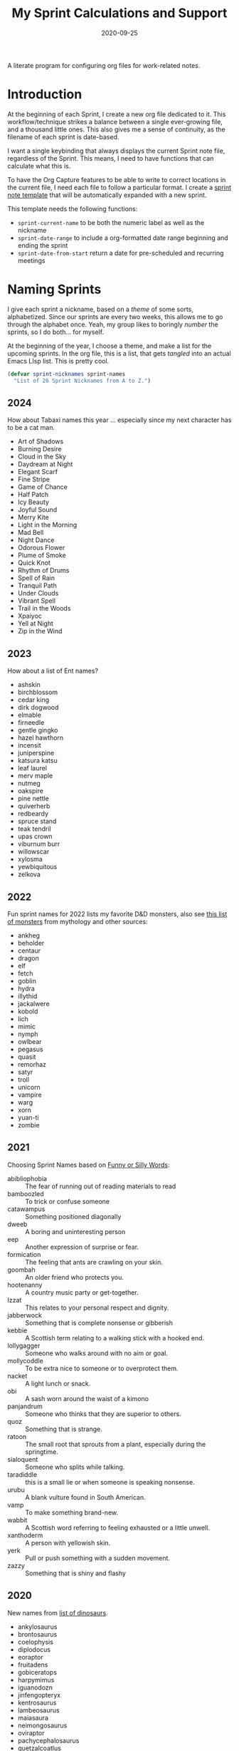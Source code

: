 #+title:  My Sprint Calculations and Support
#+author: Howard X. Abrams
#+date:   2020-09-25
#+tags: emacs work

A literate program for configuring org files for work-related notes.

#+begin_src emacs-lisp :exports none
  ;;; org-sprint --- Configuring org files for work-related notes. -*- lexical-binding: t; -*-
  ;;
  ;; © 2020-2024 Howard X. Abrams
  ;;   Licensed under a Creative Commons Attribution 4.0 International License.
  ;;   See http://creativecommons.org/licenses/by/4.0/
  ;;
  ;; Author: Howard X. Abrams <http://gitlab.com/howardabrams>
  ;; Maintainer: Howard X. Abrams
  ;; Created: September 25, 2020
  ;;
  ;; This file is not part of GNU Emacs.
  ;;
  ;; *NB:* Do not edit this file. Instead, edit the original literate file at:
  ;;            ~/other/hamacs/org-sprint.org
  ;;       And tangle the file to recreate this one.
  ;;
  ;;; Code:
#+end_src
* Introduction

At the beginning of each Sprint, I create a new org file dedicated to it. This workflow/technique strikes a balance between a single ever-growing file, and a thousand little ones. This also gives me a sense of continuity, as the filename of each sprint is date-based.

I want a single keybinding that always displays the current Sprint note file, regardless of the Sprint. This means, I need to have functions that can calculate what this is.

To have the Org Capture features to be able to write to correct locations in the current file, I need each file to follow a particular format. I create a [[file:snippets/org-mode/__sprint.org][sprint note template]] that will be automatically expanded with a new sprint.

This template needs the following functions:
  - =sprint-current-name= to be both the numeric label as well as the nickname
  - =sprint-date-range= to include a org-formatted date range beginning and ending the sprint
  - =sprint-date-from-start= return a date for pre-scheduled and recurring meetings

* Naming Sprints

I give each sprint a nickname, based on a /theme/ of some sorts, alphabetized. Since our sprints are every two weeks, this allows me to go through the alphabet once. Yeah, my group likes to boringly /number/ the sprints, so I do both… for myself.

At the beginning of the year, I choose a theme, and make a list for the upcoming sprints. In the org file, this is a list, that gets /tangled/ into an actual Emacs LIsp list. This is pretty cool.

#+begin_src emacs-lisp :var sprint-names=sprint-names-2024
  (defvar sprint-nicknames sprint-names
    "List of 26 Sprint Nicknames from A to Z.")
#+end_src
** 2024
How about Tabaxi names this year … especially since my next character has to be a cat man.
#+name: sprint-names-2024
  - Art of Shadows
  - Burning Desire
  - Cloud in the Sky
  - Daydream at Night
  - Elegant Scarf
  - Fine Stripe
  - Game of Chance
  - Half Patch
  - Icy Beauty
  - Joyful Sound
  - Merry Kite
  - Light in the Morning
  - Mad Bell
  - Night Dance
  - Odorous Flower
  - Plume of Smoke
  - Quick Knot
  - Rhythm of Drums
  - Spell of Rain
  - Tranquil Path
  - Under Clouds
  - Vibrant Spell
  - Trail in the Woods
  - Xpaiyoc
  - Yell at Night
  - Zip in the Wind
** 2023
How about a list of Ent names?

#+name: sprint-names-2023
 - ashskin
 - birchblossom
 - cedar king
 - dirk dogwood
 - elmable
 - firneedle
 - gentle gingko
 - hazel hawthorn
 - incensit
 - juniperspine
 - katsura katsu
 - leaf laurel
 - merv maple
 - nutmeg
 - oakspire
 - pine nettle
 - quiverherb
 - redbeardy
 - spruce stand
 - teak tendril
 - upas crown
 - viburnum burr
 - willowscar
 - xylosma
 - yewbiquitous
 - zelkova
** 2022

Fun sprint names for 2022 lists my favorite D&D monsters, also see [[https://list.fandom.com/wiki/List_of_monsters][this list of monsters]] from mythology and other sources:

#+name: sprint-names-2022
- ankheg
- beholder
- centaur
- dragon
- elf
- fetch
- goblin
- hydra
- illythid
- jackalwere
- kobold
- lich
- mimic
- nymph
- owlbear
- pegasus
- quasit
- remorhaz
- satyr
- troll
- unicorn
- vampire
- warg
- xorn
- yuan-ti
- zombie
** 2021
Choosing Sprint Names based on [[https://www.imagineforest.com/blog/funniest-words-in-the-english-language/][Funny or Silly Words]]:

#+name: sprint-names-2021
- abibliophobia :: The fear of running out of reading materials to read
- bamboozled :: To trick or confuse someone
- catawampus :: Something positioned diagonally
- dweeb :: A boring and uninteresting person
- eep :: Another expression of surprise or fear.
- formication :: The feeling that ants are crawling on your skin.
- goombah :: An older friend who protects you.
- hootenanny :: A country music party or get-together.
- Izzat ::  This relates to your personal respect and dignity.
- jabberwock :: Something that is complete nonsense or gibberish
- kebbie :: A Scottish term relating to a walking stick with a hooked end.
- lollygagger :: Someone who walks around with no aim or goal.
- mollycoddle :: To be extra nice to someone or to overprotect them.
- nacket :: A light lunch or snack.
- obi :: A sash worn around the waist of a kimono
- panjandrum :: Someone who thinks that they are superior to others.
- quoz :: Something that is strange.
- ratoon :: The small root that sprouts from a plant, especially during the springtime.
- sialoquent :: Someone who splits while talking.
- taradiddle :: this is a small lie or when someone is speaking nonsense.
- urubu :: A blank vulture found in South American.
- vamp :: To make something brand-new.
- wabbit :: A Scottish word referring to feeling exhausted or a little unwell.
- xanthoderm :: A person with yellowish skin.
- yerk :: Pull or push something with a sudden movement.
- zazzy ::  Something that is shiny and flashy
** 2020

New names from [[https://en.m.wikipedia.org/wiki/List_of_dinosaur_genera][list of dinosaurs]].

#+name: sprint-names-2020
- ankylosaurus
- brontosaurus
- coelophysis
- diplodocus
- eoraptor
- fruitadens
- gobiceratops
- harpymimus
- iguanodozn
- jinfengopteryx
- kentrosaurus
- lambeosaurus
- maiasaura
- neimongosaurus
- oviraptor
- pachycephalosaurus
- quetzalcoatlus
- rioarribasaurus
- stegosaurus
- tyrannosaurus
- utahraptor
- velociraptor
- wannanosaurus
- xiaotingia
- yi
- zuul

** 2019

Came up with a list of somewhat well-known cities throughout the world (at least, they had to have a population of 100,000 or more), but I didn't want any real obvious ones.

#+name: sprint-names-2019
- achy-aachen
- bare-bacabal
- candid-cannes
- darling-dadu
- easy-edmonton
- fancy-fargo
- gray-gaya
- handsome-hanoi
- itchy-incheon
- jumpy-juba
- kind-kindia
- less-liling
- mad-madrid
- natural-naga
- octarine-oakland
- painful-paris
- quirky-qufu
- rabid-rabat
- slow-slough
- typing-taipei
- ugly-ufa
- vibrant-vienna
- wacky-waco
- xenophobic-xichang
- yellow-yamaguchi
- zippy-zinder

* Sprint Boundaries
Function to help in calculating dates and other features of a two-week sprint that starts on Tuesday and ends on a Monday… how we work at my job.

Emacs have an internal rep of a time.
#+begin_src emacs-lisp
  (defun get-date-time (date)
    "My functions can't deal with dates as string, so this will
  parse DATE as a string, or return the value given otherwise."
    (if (and date (stringp date))
        (->> date                 ; Shame that encode-time
             parse-time-string    ; can't take a string, as
             (-take 6)            ; this seems excessive...
             (--map (if (null it) 0 it))
             (apply 'encode-time))
      date))
#+end_src

** Sprint Numbering

My Sprint starts on Tuesday, but this sometimes changed, so let's make this a variable:
#+begin_src emacs-lisp
  (defvar sprint-starting-day 2 "The day of the week the sprint begins, where 0 is Sunday.")
#+end_src

We seem to never start our Sprints correctly, and we seem to like offsets:
#+begin_src emacs-lisp
  ;; CHANGEME Each year as this never matches:
  (defvar sprint-offset-value 11 "The number of the first sprint.")
#+end_src

We label our sprint based on the week number that it starts. Note that on a Monday, I want to consider that we are still numbering from last week.
#+begin_src emacs-lisp
  (defun sprint-week-num (&optional date)
    "Return the week of the current year (or DATE), but starting
  the week at Tuesday to Monday."
    (let* ((d (get-date-time date))
           (dow (nth 6 (decode-time d)))    ; Day of the week 0=Sunday
           (week (thread-last d             ; Week number in the year
                              (format-time-string "%U")
                              string-to-number)))
      (if (>= dow sprint-starting-day)
          (1+ week)
        week)))
#+end_src

Let's have these tests to make of this /weekly/ perspective:
#+begin_src emacs-lisp :tangle no
  (ert-deftest sprint-week-num-test ()
    (should (= (sprint-week-num "2024-01-01") 0))  ; Monday previous week
    (should (= (sprint-week-num "2024-01-02") 1))  ; Tuesday ... this week
    (should (= (sprint-week-num "2024-01-09") 2))  ; Monday, next week, part of last
    (should (= (sprint-week-num "2024-01-10") 3))) ; Tuesday next week
#+end_src

My company has sprints two weeks long, we could be see that on even week numbers, the /sprint/ is actually the previous week's number.

This year, my PM decided to start the sprints sequentially starting with 11, so I’ve decided to follow my own naming convention for my filenames.

#+begin_src emacs-lisp
  (defun sprint-number (&optional date)
    "Return the current sprint number, with some assumptions that
  each sprint is two weeks long, starting on Tuesday."
    (let* ((num (sprint-week-num date))
           (bucket (if (cl-oddp num) num (1- num))))
      (thread-first bucket
                    ;; Make 2 week sprints sequential:
                    (/ 2)
                    ;; Sprint offset number:
                    ;; (+ sprint-offset-value)
                    1+
                    )))
#+end_src

And some tests to verify that:
#+begin_src emacs-lisp :tangle no
  (ert-deftest sprint-number-test ()
    (should (= (sprint-number "2024-01-02") 1))
    (should (= (sprint-number "2024-01-10") 1))
    (should (= (sprint-number "2024-01-15") 1))
    (should (= (sprint-number "2024-01-16") 2))
    (should (= (sprint-number "2024-01-23") 2))
    (should (= (sprint-number "2024-01-29") 2))
    (should (= (sprint-number "2024-01-30") 3))
    (should (= (sprint-number "2024-02-13") 4)))
#+end_src
** Sprint File Name
I create my org-file notes based on the Sprint number.
#+begin_src emacs-lisp
  (defun sprint-current-file (&optional date)
    "Return the absolute pathname to the current sprint file."
    (let ((d (get-date-time date)))
      (expand-file-name
       (format "~/Notes/Sprint-%s-%02d.org"
               (format-time-string "%Y" d)
               (sprint-number d)))))
#+end_src

So given a particular date, I should expect to be able to find the correct Sprint file name:
#+begin_src emacs-lisp :tangle no
  (ert-deftest sprint-current-file-test ()
    (should (s-ends-with? "Sprint-2024-11.org" (sprint-current-file "2024-01-02")))
    (should (s-ends-with? "Sprint-2024-12.org" (sprint-current-file "2024-01-16")))
    (should (s-ends-with? "Sprint-2024-13.org" (sprint-current-file "2024-02-01")))
    (should (s-ends-with? "Sprint-2024-14.org" (sprint-current-file "2024-02-13"))))
#+end_src

Daily note-taking goes into my sprint file notes, so this interactive function makes an easy global short-cut key.

#+begin_src emacs-lisp
  (defun sprint-current-find-file (&optional date)
    "Load the `org-mode' note associated with my current sprint."
    (interactive)
    (let ((filename (sprint-current-file date)))
       (setq org-main-file filename
             org-annotate-file-storage-file filename)
       (add-to-list 'org-agenda-files filename)
       (find-file filename)))
#+end_src

The /name/ and /nickname/ of the sprint will be used in the =#+TITLE= section, and it looks something like: =Sprint 2019-07 (darling-dadu)=

#+begin_src emacs-lisp
  (defun sprint-current-name (&optional date)
    "Return the default name of the current sprint (based on DATE)."
    (let* ((d (get-date-time date))
           (sprint-num (sprint-number d))
           (nickname (nth (1- sprint-num) sprint-nicknames)))
      (format "Sprint %s-%02d :: %s"
              (format-time-string "%Y" d)
              (sprint-number d)
              nickname)))
#+end_src

These test won't pass any more, as the nickname of the sprint changes from year to year.

#+begin_src emacs-lisp :tangle no
  (ert-deftest sprint-current-name-test ()
    (should (equal "Sprint 2024-01 :: Art of Shadows" (sprint-current-name "2024-01-02")))
    (should (equal "Sprint 2024-04 :: Daydream at Night" (sprint-current-name "2024-02-14"))))
#+end_src

** Sprint Start and End

I want to print the beginning and ending of the sprint, where we have a sprint number or a data, and we can give the dates that bound the sprint. This odd function calculates this based on knowing the date of the /first Tuesday/ of the year, so I need to begin the year changing this value. I should fix this.

#+begin_src emacs-lisp
  ;; (setq number-or-date "2024-01-16")
  (defun sprint-range (&optional number-or-date)
    "Return a list of three entries, start of the current sprint,
  end of the current sprint, and the start of the next sprint.
  Each date value should be formatted with `format-time-string'."
    ;;          The `num' should be 0-based:
    (let* ((num (if (or (null number-or-date) (stringp number-or-date))
                    (* 2 (1- (sprint-number number-or-date)))
                  (1- number-or-date)))
           ;; CHANGEME each year to mark the first day of the first sprint:
           (time-start   (-> "2024-01-02"     ; Converted to time
                             get-date-time
                             float-time))
           (day-length   (* 3600 24))      ; Length of day in seconds
           (week-length  (* day-length 7))
           (sprint-start (time-add time-start (* week-length  num)))
           (sprint-next  (time-add time-start (* week-length (+ 2 num))))
           (sprint-end   (time-add sprint-next (- day-length))))
      (list sprint-start sprint-end sprint-next)))
#+end_src

Format the start and end so that we can insert this directly in the org file:

#+begin_src emacs-lisp
  (defun sprint-date-range (&optional number-or-date)
    "Return `org-mode' formatted date range for a given sprint.
  The NUMBER-OR-DATE is a week number, a date string, or if `nil'
  for the current date."
    (seq-let (sprint-start sprint-end) (sprint-range number-or-date)
      (let* ((formatter    "%Y-%m-%d %a")
             (start        (format-time-string formatter sprint-start))
             (end          (format-time-string formatter sprint-end)))
        (format "[%s]--[%s]" start end))))
#+end_src

And validate with a test:
#+begin_src emacs-lisp
  (ert-deftest sprint-date-range ()
    (should (equal (sprint-date-range)
                   (sprint-date-range (format-time-string "%Y-%m-%d"))))
    (should (equal (sprint-date-range 1)
                   (sprint-date-range "2024-01-02")))
    (should (equal (sprint-date-range 1)
                   (sprint-date-range "2024-01-15")))
    (should (equal (sprint-date-range 3)
                   (sprint-date-range "2024-01-16")))
    (should (equal (sprint-date-range 5)
                   (sprint-date-range "2024-01-31"))))
#+end_src

** Pre-scheduled Dates

Due to the regularity of the sprint cadence, I can pre-schedule meetings and other deadlines by /counting/ the number of days from the start of the sprint:

#+begin_src emacs-lisp
  (defun sprint-date-from-start (days &optional formatter)
    "Given a number of DAYS from the start of the sprint, return a formatted date string."
    (let* ((day-length (* 3600 24))
           (start (car (sprint-range)))
           (adate (time-add start (* day-length days))))
      (if formatter
          (format-time-string formatter adate)
        (format-time-string "%Y-%m-%d %a" adate))))
#+end_src

* Other Date Functions

The following functions /were/ helpful at times. But I'm not sure I will use them.

#+begin_src emacs-lisp :tangle no
  (defun sprint-num-days (time-interval)
    "Converts a TIME-INTERVAL to a number of days."
    (let ((day-length (* 3600 24)))
      (round (/ (float-time time-interval) day-length))))
#+end_src

#+begin_src emacs-lisp :tangle no
  (defun sprint-day-range (&optional date)
    "Returns a list of two values, the number of days from the
  start of the sprint, and the number of days to the end of the
  sprint based on DATE if given, or from today if DATE is `nil'."
    (seq-let (sprint-start sprint-end) (sprint-range date)
      (let* ((now (get-date-time date))
             (starting (time-subtract sprint-start now))
             (ending (time-subtract sprint-end now)))
        (list (sprint-num-days starting) (sprint-num-days ending)))))
#+end_src

#+begin_src emacs-lisp :tangle no
  (ert-deftest sprint-day-range ()
    ;; This sprint starts on 2/13 and ends on 2/26
    (should (equal '(0 13) (sprint-day-range "2020-02-13")))
    (should (equal '(-1 12) (sprint-day-range "2020-02-14")))
    (should (equal '(-13 0) (sprint-day-range "2020-02-26"))))
#+end_src

#+begin_src emacs-lisp :tangle no
  (defun sprint-day-start (&optional date)
    "Return a relative number of days to the start of the current sprint. For instance, if today was Friday, and the sprint started on Tuesday, this would return -1."
    (first (sprint-day-range date)))

  (defun sprint-day-end (&optional date)
    "Return a relative number of days to the end of the current sprint. For instance, if today was Monday, and the sprint will end on Monday, this would return 3."
    (second (sprint-day-range date)))
#+end_src

* Technical Artifacts                                :noexport:

Let's =provide= a name so we can =require= this file:
#+begin_src emacs-lisp :exports none
  (provide 'ha-org-sprint)
  ;;; ha-org-sprint.el ends here
#+end_src

Before you can build this on a new system, make sure that you put the cursor over any of these properties, and hit: ~C-c C-c~

#+description: A literate program for configuring org files for work-related notes.

#+property:    header-args:sh :tangle no
#+property:    header-args:emacs-lisp :tangle yes
#+property:    header-args    :results none :eval no-export :comments no mkdirp yes

#+options:     num:nil toc:t todo:nil tasks:nil tags:nil date:nil
#+options:     skip:nil author:nil email:nil creator:nil timestamp:nil
#+infojs_opt:  view:nil toc:t ltoc:t mouse:underline buttons:0 path:http://orgmode.org/org-info.js
